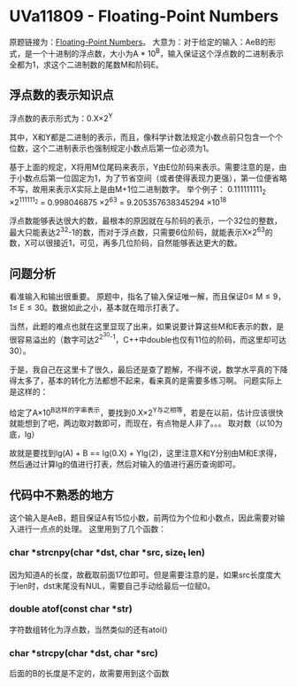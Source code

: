 * UVa11809 - Floating-Point Numbers
原题链接为：[[https://uva.onlinejudge.org/index.php?option=com_onlinejudge&Itemid=8&page=show_problem&category=830&problem=2909&mosmsg=Submission+received+with+ID+22045111][Floating-Point Numbers]]。
大意为：对于给定的输入：AeB的形式，是一个十进制的浮点数，大小为A * 10^{B}，输入保证这个浮点数的二进制表示全都为1，求这个二进制数的尾数M和阶码E。
** 浮点数的表示知识点
浮点数的表示形式为：0.X\times2^{Y}

其中，X和Y都是二进制的表示，而且，像科学计数法规定小数点前只包含一个个位数，这个二进制表示也强制规定小数点后第一位必须为1。

基于上面的规定，X将用M位尾码来表示，Y由E位阶码来表示。需要注意的是，由于小数点后第一位固定为1，为了节省空间（或者使得表现力更强），第一位便省略不写，故用来表示X实际上是由M+1位二进制数字。
举个例子：
0.111111111_{2} \times 2^{111111_{2}}
= 0.998046875 \times 2^{63}
= 9.205357638345294 \times 10^{18}

浮点数能够表达很大的数，最根本的原因就在与阶码的表示，一个32位的整数，最大只能表达2^32-1的数，而对于浮点数，只需要6位阶码，就能表示X\times 2^{63}的数，X可以很接近1，可见，再多几位阶码，自然能够表达更大的数。

** 问题分析
看准输入和输出很重要。
原题中，指名了输入保证唯一解，而且保证0\leq M\leq 9，1\leq E\leq 30。数据如此之小，基本就在暗示打表了。

当然，此题的难点也就在这里显现了出来，如果说要计算这些M和E表示的数，是很容易溢出的（数字可达2^{2^{30}-1}，C++中double也仅有11位的阶码，而这里却可达30）。

于是，我自己在这里卡了很久，最后还是查了题解，不得不说，数学水平真的下降得太多了，基本的转化方法都想不起来，看来真的是需要多练习啊。
问题实际上是这样的：

给定了A\times 10^B这样的字串表示，要找到0.X\times2^Y与之相等，若是在以前，估计应该很快就能想到了吧，两边取对数即可，而现在，有点物是人非了。。。
取对数（以10为底，lg）

故就是要找到lg(A) + B == lg(0.X) + Ylg(2)，这里注意X和Y分别由M和E求得，然后通过计算lg的值进行打表，然后对输入的值进行遍历查询即可。

** 代码中不熟悉的地方
这个输入是AeB，题目保证A有15位小数，前两位为个位和小数点，因此需要对输入进行一点点的处理。
这里用到了几个函数：
*** char *strcnpy(char *dst, char *src, size_t len)
因为知道A的长度，故截取前面17位即可。但是需要注意的是，如果src长度度大于len时，dst末尾没有NUL，需要自己手动给最后一位赋0。

*** double atof(const char *str)
字符数组转化为浮点数，当然类似的还有atoi()

*** char *strcpy(char *dst, char *src)
后面的B的长度是不定的，故需要用到这个函数



